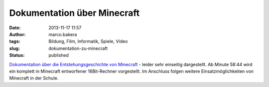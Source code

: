 Dokumentation über Minecraft
############################
:date: 2013-11-17 11:57
:author: marco.bakera
:tags: Bildung, Film, Informatik, Spiele, Video
:slug: dokumentation-zu-minecraft
:status: published

`Dokumentation über die Entstehungsgeschichte von
Minecraft <https://www.youtube.com/watch?v=ySRgVo1X_18>`__ - leider sehr
einseitig dargestellt. Ab Minute 58:44 wird ein komplett in Minecraft
entworfener 16Bit-Rechner vorgestellt. Im Anschluss folgen weitere
Einsatzmöglichkeiten von Minecraft in der Schule.
